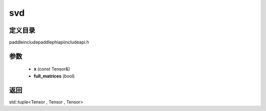 .. _cn_api_paddle_experimental_svd:

svd
-------------------------------

.. cpp:function:: std::tuple<Tensor , Tensor , Tensor> svd ( const Tensor & x , bool full_matrices = false ) ;



定义目录
:::::::::::::::::::::
paddle\include\paddle\phi\api\include\api.h

参数
:::::::::::::::::::::
	- **x** (const Tensor&)
	- **full_matrices** (bool)

返回
:::::::::::::::::::::
std::tuple<Tensor , Tensor , Tensor>
